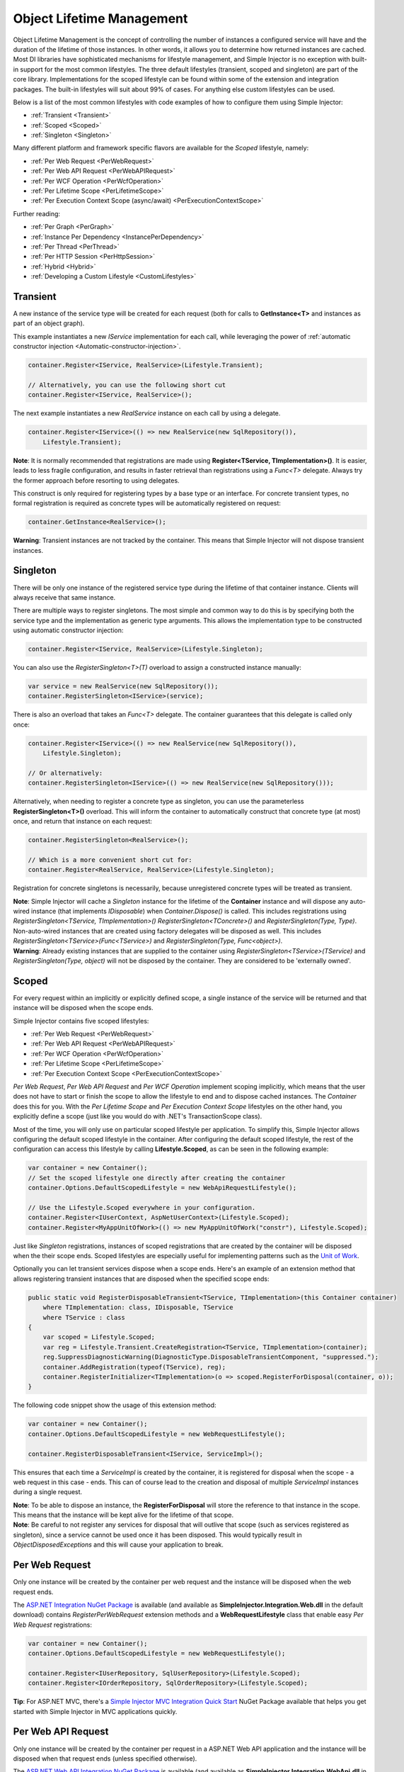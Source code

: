 ==========================
Object Lifetime Management
==========================

Object Lifetime Management is the concept of controlling the number of instances a configured service will have and the duration of the lifetime of those instances. In other words, it allows you to determine how returned instances are cached. Most DI libraries have sophisticated mechanisms for lifestyle management, and Simple Injector is no exception with built-in support for the most common lifestyles. The three default lifestyles (transient, scoped and singleton) are part of the core library. Implementations for the scoped lifestyle can be found within some of the extension and integration packages. The built-in lifestyles will suit about 99% of cases. For anything else custom lifestyles can be used.

Below is a list of the most common lifestyles with code examples of how to configure them using Simple Injector:

* :ref:`Transient <Transient>`
* :ref:`Scoped <Scoped>`
* :ref:`Singleton <Singleton>`

Many different platform and framework specific flavors are available for the *Scoped* lifestyle, namely:

* :ref:`Per Web Request <PerWebRequest>`
* :ref:`Per Web API Request <PerWebAPIRequest>`
* :ref:`Per WCF Operation <PerWcfOperation>`
* :ref:`Per Lifetime Scope <PerLifetimeScope>`
* :ref:`Per Execution Context Scope (async/await) <PerExecutionContextScope>`

Further reading:

* :ref:`Per Graph <PerGraph>`
* :ref:`Instance Per Dependency <InstancePerDependency>`
* :ref:`Per Thread <PerThread>`
* :ref:`Per HTTP Session <PerHttpSession>`
* :ref:`Hybrid <Hybrid>`
* :ref:`Developing a Custom Lifestyle <CustomLifestyles>`

.. _Transient:

Transient
=========

.. container:: Note
    
    A new instance of the service type will be created for each request (both for calls to **GetInstance<T>** and instances as part of an object graph).

This example instantiates a new *IService* implementation for each call, while leveraging the power of :ref:`automatic constructor injection <Automatic-constructor-injection>`.

.. code-block:: c#

    container.Register<IService, RealService>(Lifestyle.Transient); 

    // Alternatively, you can use the following short cut
    container.Register<IService, RealService>();

The next example instantiates a new *RealService* instance on each call by using a delegate.

.. code-block:: c#

    container.Register<IService>(() => new RealService(new SqlRepository()),
        Lifestyle.Transient); 

.. container:: Note
    
    **Note**: It is normally recommended that registrations are made using **Register<TService, TImplementation>()**. It is easier, leads to less fragile configuration, and results in faster retrieval than registrations using a *Func<T>* delegate. Always try the former approach before resorting to using delegates.

This construct is only required for registering types by a base type or an interface. For concrete transient types, no formal registration is required as concrete types will be automatically registered on request:

.. code-block:: c#

    container.GetInstance<RealService>(); 
    
.. container:: Note

    **Warning**: Transient instances are not tracked by the container. This means that Simple Injector will not dispose transient instances.

.. _Singleton:

Singleton
=========

.. container:: Note
    
    There will be only one instance of the registered service type during the lifetime of that container instance. Clients will always receive that same instance.

There are multiple ways to register singletons. The most simple and common way to do this is by specifying both the service type and the implementation as generic type arguments. This allows the implementation type to be constructed using automatic constructor injection:

.. code-block:: c#

    container.Register<IService, RealService>(Lifestyle.Singleton);

You can also use the *RegisterSingleton<T>(T)* overload to assign a constructed instance manually:
 
.. code-block:: c#

    var service = new RealService(new SqlRepository());
    container.RegisterSingleton<IService>(service);

There is also an overload that takes an *Func<T>* delegate. The container guarantees that this delegate is called only once:

.. code-block:: c#

    container.Register<IService>(() => new RealService(new SqlRepository()),
        Lifestyle.Singleton);

    // Or alternatively:
    container.RegisterSingleton<IService>(() => new RealService(new SqlRepository()));

Alternatively, when needing to register a concrete type as singleton, you can use the parameterless **RegisterSingleton<T>()** overload. This will inform the container to automatically construct that concrete type (at most) once, and return that instance on each request:

.. code-block:: c#

    container.RegisterSingleton<RealService>();

    // Which is a more convenient short cut for:
    container.Register<RealService, RealService>(Lifestyle.Singleton);

Registration for concrete singletons is necessarily, because unregistered concrete types will be treated as transient.

.. container:: Note

    **Note**: Simple Injector will cache a *Singleton* instance for the lifetime of the **Container** instance and will dispose any auto-wired instance (that implements *IDisposable*) when *Container.Dispose()* is called. This includes registrations using *RegisterSingleton<TService, TImplementation>()* *RegisterSingleton<TConcrete>()* and *RegisterSingleton(Type, Type)*. Non-auto-wired instances that are created using factory delegates will be disposed as well. This includes *RegisterSingleton<TService>(Func<TService>)* and *RegisterSingleton(Type, Func<object>)*.
	
.. container:: Note
	
	**Warning**: Already existing instances that are supplied to the container using *RegisterSingleton<TService>(TService)* and *RegisterSingleton(Type, object)* will not be disposed by the container. They are considered to be 'externally owned'.

.. _Scoped:

Scoped
======

.. container:: Note
    
    For every request within an implicitly or explicitly defined scope, a single instance of the service will be returned and that instance will be disposed when the scope ends.

Simple Injector contains five scoped lifestyles:

* :ref:`Per Web Request <PerWebRequest>`
* :ref:`Per Web API Request <PerWebAPIRequest>`
* :ref:`Per WCF Operation <PerWcfOperation>`
* :ref:`Per Lifetime Scope <PerLifetimeScope>`
* :ref:`Per Execution Context Scope <PerExecutionContextScope>`

*Per Web Request*, *Per Web API Request* and *Per WCF Operation* implement scoping implicitly, which means that the user does not have to start or finish the scope to allow the lifestyle to end and to dispose cached instances. The *Container* does this for you. With the *Per Lifetime Scope* and *Per Execution Context Scope* lifestyles on the other hand, you explicitly define a scope (just like you would do with .NET's TransactionScope class).

Most of the time, you will only use on particular scoped lifestyle per application. To simplify this, Simple Injector allows configuring the default scoped lifestyle in the container. After configuring the default scoped lifestyle, the rest of the configuration can access this lifestyle by calling **Lifestyle.Scoped**, as can be seen in the following example:
    
.. code-block:: c#
        
    var container = new Container();
    // Set the scoped lifestyle one directly after creating the container
    container.Options.DefaultScopedLifestyle = new WebApiRequestLifestyle();
    
    // Use the Lifestyle.Scoped everywhere in your configuration.
    container.Register<IUserContext, AspNetUserContext>(Lifestyle.Scoped);
    container.Register<MyAppUnitOfWork>(() => new MyAppUnitOfWork("constr"), Lifestyle.Scoped);
    
Just like *Singleton* registrations, instances of scoped registrations that are created by the container will be disposed when the their scope ends. Scoped lifestyles are especially useful for implementing patterns such as the `Unit of Work <http://martinfowler.com/eaaCatalog/unitOfWork.html>`_.

Optionally you can let transient services dispose when a scope ends. Here's an example of an extension method that allows registering transient instances that are disposed when the specified scope ends:

.. code-block:: c#
    
    public static void RegisterDisposableTransient<TService, TImplementation>(this Container container)
        where TImplementation: class, IDisposable, TService 
        where TService : class
    {
        var scoped = Lifestyle.Scoped;
        var reg = Lifestyle.Transient.CreateRegistration<TService, TImplementation>(container);
        reg.SuppressDiagnosticWarning(DiagnosticType.DisposableTransientComponent, "suppressed.");
        container.AddRegistration(typeof(TService), reg);
        container.RegisterInitializer<TImplementation>(o => scoped.RegisterForDisposal(container, o));
    }
    
The following code snippet show the usage of this extension method:
    
.. code-block:: c#
        
    var container = new Container();
    container.Options.DefaultScopedLifestyle = new WebRequestLifestyle();
    
    container.RegisterDisposableTransient<IService, ServiceImpl>();

This ensures that each time a *ServiceImpl* is created by the container, it is registered for disposal when the scope - a web request in this case - ends. This can of course lead to the creation and disposal of multiple *ServiceImpl* instances during a single request.

.. container:: Note

    **Note**: To be able to dispose an instance, the **RegisterForDisposal** will store the reference to that instance in the scope. This means that the instance will be kept alive for the lifetime of that scope.

.. container:: Note

    **Note**: Be careful to not register any services for disposal that will outlive that scope (such as services registered as singleton), since a service cannot be used once it has been disposed. This would typically result in *ObjectDisposedExceptions* and this will cause your application to break.

.. _PerWebRequest:

Per Web Request
===============

.. container:: Note
    
    Only one instance will be created by the container per web request and the instance will be disposed when the web request ends.

The `ASP.NET Integration NuGet Package <https://nuget.org/packages/SimpleInjector.Integration.Web>`_ is available (and available as **SimpleInjector.Integration.Web.dll** in the default download) contains *RegisterPerWebRequest* extension methods and a **WebRequestLifestyle** class that enable easy *Per Web Request* registrations:

.. code-block:: c#

    var container = new Container();
    container.Options.DefaultScopedLifestyle = new WebRequestLifestyle();

    container.Register<IUserRepository, SqlUserRepository>(Lifestyle.Scoped);
    container.Register<IOrderRepository, SqlOrderRepository>(Lifestyle.Scoped);

.. container:: Note

    **Tip**: For ASP.NET MVC, there's a `Simple Injector MVC Integration Quick Start <https://nuget.org/packages/SimpleInjector.MVC3>`_ NuGet Package available that helps you get started with Simple Injector in MVC applications quickly.

.. _PerWebAPIRequest:

Per Web API Request
===================

.. container:: Note
    
    Only one instance will be created by the container per request in a ASP.NET Web API application and the instance will be disposed when that request ends (unless specified otherwise).

The `ASP.NET Web API Integration NuGet Package <https://nuget.org/packages/SimpleInjector.Integration.WebApi>`_ is available (and available as **SimpleInjector.Integration.WebApi.dll** in the default download) contains *RegisterWebApiRequest* extension methods and a **WebApiRequestLifestyle** class that enable easy *Per Web API Request* registrations:

.. code-block:: c#

    var container = new Container();
    container.Options.DefaultScopedLifestyle = new WebApiRequestLifestyle();

    container.Register<IUserRepository, SqlUserRepository>(Lifestyle.Scoped);
    container.Register<IOrderRepository, SqlOrderRepository>(Lifestyle.Scoped);

.. container:: Note

    **Tip**: There's a `Simple Injector Web API Integration Quick Start <https://nuget.org/packages/SimpleInjector.Integration.WebApi.WebHost.QuickStart>`_ NuGet Package available that helps you get started with Simple Injector in Web API applications quickly.

.. _WebAPIRequest-vs-WebRequest:

Web API Request lifestyle vs. Web Request lifestyle
===================================================

The lifestyles and scope implementations *Web Request* and *Web API Request* in SimpleInjector are based on different technologies. **WebApiRequestLifestyle** is derived from **ExecutionContextScopeLifestyle** which works well both inside and outside of IIS. i.e. It can function in a self-hosted Web API project where there is no *HttpContext.Current*. The scope used by **WebApiRequestLifestyle** is the **ExecutionContextScope**. As the name implies, an execution context scope registers itself in the logical call context and flows with *async* operations across threads (e.g. a continuation after *await* on a different thread still has access to the scope regardless of whether *ConfigureAwait()* was used with *true* or *false*).

In contrast, the **Scope** of the **WebRequestLifestyle** is stored within the *HttpContext.Items* dictionary. The *HttpContext* can be used with Web API when it is hosted in IIS but care must be taken because it will not always flow with the execution context, because the current *HttpContext* is stored in the *IllogicalCallContext* (see `Understanding SynchronizationContext in ASP.NET <https://blogs.msdn.com/b/pfxteam/archive/2012/06/15/executioncontext-vs-synchronizationcontext.aspx>`_). If you use *await* with *ConfigureAwait(false)* the continuation may lose track of the original *HttpContext* whenever the async operation does not execute synchronously. A direct effect of this is that it would no longer be possible to resolve the instance of a previously created service with **WebRequestLifestyle** from the container (e.g. in a factory that has access to the container) - and an exception would be thrown because *HttpContext.Current* would be null.

The recommendation is therefore to use **WebApiRequestLifestyle** for services that should be 'per Web API request', the most obvious example being services that are injected into Web API controllers. **WebApiRequestLifestyle** offers the following benefits:

* The Web API controller can be used outside of IIS (e.g. in a self-hosted project)
* The Web API controller can execute *free-threaded* (or *multi-threaded*) *async* methods because it is not limited to the ASP.NET *SynchronizationContext*.

For more information, check out the blog entry of Stephen Toub regarding the `difference between ExecutionContext and 
SynchronizationContext <https://vegetarianprogrammer.blogspot.de/2012/12/understanding-synchronizationcontext-in.html>`_.

.. _PerWcfOperation:

Per WCF Operation
=================

.. container:: Note
    
    Only one instance will be created by the container during the lifetime of the WCF service class and the instance will be disposed when the WCF service class is released.

The `WCF Integration NuGet Package <https://nuget.org/packages/SimpleInjector.Integration.Wcf>`_ is available (and available as **SimpleInjector.Integration.Wcf.dll** in the default download) contains **RegisterPerWcfOperation** extension methods and a **WcfOperationLifestyle** class that enable easy *Per WCF Operation* registrations:

.. code-block:: c#

    var container = new Container();
    container.Options.DefaultScopedLifestyle = new WcfOperationLifestyle();

    container.Register<IUserRepository, SqlUserRepository>(Lifestyle.Scoped);
    container.Register<IOrderRepository, SqlOrderRepository>(Lifestyle.Scoped);

.. container:: Note

    **Warning**: Instead of what the name of the **WcfOperationLifestyle** class and the **RegisterPerWcfOperation** methods seem to imply, components that are registered with this lifestyle might actually outlive a single WCF operation. This behavior depends on how the WCF service class is configured. WCF is in control of the lifetime of the service class and contains three lifetime types as defined by the `InstanceContextMode enumeration <https://msdn.microsoft.com/en-us/library/system.servicemodel.instancecontextmode.aspx>`_. Components that are registered *PerWcfOperation* live as long as the WCF service class they are injected into.

For more information about integrating Simple Injector with WCF, please see the :doc:`WCF integration guide <wcfintegration>`.

.. _PerLifetimeScope:

Per Lifetime Scope
==================

.. container:: Note
    
    Within a certain (explicitly defined) scope, there will be only one instance of a given service type and the instance will be disposed when the scope ends. A created scope is specific to one particular thread, and can't be moved across threads.
    
.. container:: Note

    **Warning**: A lifetime scope can't be used for asynchronous operations (using the async/await keywords in C#).        

Lifetime Scoping is supported as an extension package for Simple Injector. It is available as `Lifetime Scoping Extensions NuGet package <https://nuget.org/packages/SimpleInjector.Extensions.LifetimeScoping>`_ and is part of the default download as **SimpleInjector.Extensions.LifetimeScoping.dll**. The extension package adds multiple **RegisterLifetimeScope** extension method overloads and a **LifetimeScopeLifestyle** class, which allow to register services with the *Lifetime Scope* lifestyle:

.. code-block:: c#

    var container = new Container();
    container.Options.DefaultScopedLifestyle = new LifetimeScopeLifestyle();

    container.Register<IUnitOfWork, NorthwindContext>(Lifestyle.Scoped);

Within an explicitly defined scope, there will be only one instance of a service that is defined with the *Lifetime Scope* lifestyle:

.. code-block:: c#

    using (container.BeginLifetimeScope()) {
        var uow1 = container.GetInstance<IUnitOfWork>();
        var uow2 = container.GetInstance<IUnitOfWork>();

        Assert.AreSame(uow1, uow2);
    }

.. container:: Note

    **Warning**: A scope is *thread-specific*. A single scope should **not** be used over multiple threads. Do not pass a scope between threads and do not wrap an ASP.NET HTTP request with a Lifetime Scope, since ASP.NET can finish a web request on different thread to the thread the request is started on. Use :ref:`Per Web Request <PerWebRequest>` scoping for ASP.NET web applications while running inside a web request. Lifetime scoping however, can still be used in web applications on background threads that are created by web requests or when processing commands in a Windows Service (where each commands gets its own scope). For developing multi-threaded applications, take :ref:`these guidelines <Multi-Threaded-Applications>` into consideration.

Outside the context of a lifetime scope, i.e. `using (container.BeginLifetimeScope())` no instances can be created. An exception is thrown when a lifetime scoped registration is requested outside of a scope instance.

Scopes can be nested and each scope will get its own set of instances:

.. code-block:: c#

    using (container.BeginLifetimeScope()) {
        var outer1 = container.GetInstance<IUnitOfWork>();
        var outer2 = container.GetInstance<IUnitOfWork>();

        Assert.AreSame(outer1, outer2);

        using (container.BeginLifetimeScope()) {
            var inner1 = container.GetInstance<IUnitOfWork>();
            var inner2 = container.GetInstance<IUnitOfWork>();

            Assert.AreSame(inner1, inner2);

            Assert.AreNotSame(outer1, inner1);
        }
    }

.. _PerExecutionContextScope:

Per Execution Context Scope (async/await)
=========================================

.. container:: Note
    
    There will be only one instance of a given service type within a certain (explicitly defined) scope and that instance will be disposed when the scope ends (unless specified otherwise). This scope will automatically flow with the logical flow of control of asynchronous methods.

This lifestyle is especially suited for client applications that work with the new asynchronous programming model. For Web API there's a :ref:`Per Web API Request lifestyle <PerWebAPIRequest>` (which actually uses this Execution Context Scope lifestyle under the covers).

Execution Context Scoping is an extension package for Simple Injector. It is available as `Execution Context Extensions NuGet package <https://nuget.org/packages/SimpleInjector.Extensions.ExecutionContextScoping>`_ and is part of the default download as **SimpleInjector.Extensions.ExecutionContextScoping.dll**.

.. code-block:: c#

    var container = new Container();
    container.Options.DefaultScopedLifestyle = new ExecutionContextScopeLifestyle();
    
    container.Register<IUnitOfWork, NorthwindContext>(Lifestyle.Scoped);

Within an explicitly defined scope, there will be only one instance of a service that is defined with the *Execution Context Scope* lifestyle:

.. code-block:: c#

    // using SimpleInjector.Extensions.ExecutionContextScoping;

    using (container.BeginExecutionContextScope()) {
        var uow1 = container.GetInstance<IUnitOfWork>();
        await SomeAsyncOperation();
        var uow2 = container.GetInstance<IUnitOfWork>();
        await SomeOtherAsyncOperation();

        Assert.AreSame(uow1, uow2);
    }

.. container:: Note

    **Note**: A scope is specific to the asynchronous flow. A method call on a different (unrelated) thread, will get its own scope.

Outside the context of an active execution context scope no instances can be created. An exception is thrown when this happens.

Scopes can be nested and each scope will get its own set of instances:

.. code-block:: c#

    using (container.BeginExecutionContextScope()) {
        var outer1 = container.GetInstance<IUnitOfWork>();
        await SomeAsyncOperation();
        var outer2 = container.GetInstance<IUnitOfWork>();

        Assert.AreSame(outer1, outer2);

        using (container.BeginExecutionContextScope()) {
            var inner1 = container.GetInstance<IUnitOfWork>();
            
            await SomeOtherAsyncOperation();
            
            var inner2 = container.GetInstance<IUnitOfWork>();

            Assert.AreSame(inner1, inner2);

            Assert.AreNotSame(outer1, inner1);
        }
    }

.. _PerGraph:

Per Graph
=========

.. container:: Note
    
    For each explicit call to **Container.GetInstance<T>** a new instance of the service type will be created, but the instance will be reused within the object graph that gets constructed.

Compared to **Transient**, there will be just a single instance per explicit call to the container, while **Transient** services can have multiple new instances per explicit call to the container. This lifestyle is not supported by Simple Injector but can be simulated by using one of the :ref:`Scoped <Scoped>` lifestyles.

.. _InstancePerDependency:

Instance Per Dependency
=======================

.. container:: Note
    
    Each consumer will get a new instance of the given service type and that dependency is expected to get live as long as its consuming type.

This lifestyle behaves the same as the built-in **Transient** lifestyle, but the intend is completely different. A **Transient** instance is expected to have a very short lifestyle and injecting it into a consumer with a longer lifestyle (such as **Singleton**) is an error. Simple Injector will prevent this from happening by checking for :doc:`lifestyle mismatches <LifestyleMismatches>`. With the *Instance Per Dependency* lifestyle on the other hand, the created component is expected to stay alive as long as the consuming component does. So when the *Instance Per Dependency* component is injected into a **Singleton** component, we intend it to be kept alive by its consumer.

This lifestyle is deliberately left out of Simple Injector, because its usefulness is very limited compared to the **Transient** lifestyle. It ignores :doc:`lifestyle mismatch checks <LifestyleMismatches>` and this can easily lead to errors, and it ignores the fact that application components should be immutable. In case a component is immutable, it's very unlikely that each consumer requires its own instance of the injected dependency.

.. _PerThread:

Per Thread
==========

.. container:: Note
    
    There will be one instance of the registered service type per thread.

This lifestyle is deliberately left out of Simple Injector because `it is considered to be harmful <https://stackoverflow.com/a/14592419/264697>`_. Instead of using Per Thread lifestyle, you will usually be better of using one of the :ref:`Scoped lifestyles <Scoped>`.

.. _PerHttpSession:

Per HTTP Session
================

.. container:: Note
    
    There will be one instance of the registered session per (user) session in a ASP.NET web application.

This lifestyle is deliberately left out of Simple Injector because `it is be used with care <https://stackoverflow.com/questions/17702546>`_. Instead of using Per HTTP Session lifestyle, you will usually be better of by writing a stateless service that can be registered as singleton and let it communicate with the ASP.NET Session cache to handle cached user-specific data.

.. _Hybrid:

Hybrid
======

.. container:: Note
    
    A hybrid lifestyle is a mix between two or more lifestyles where the the developer defines the context for which the wrapped lifestyles hold.

Simple Injector has no built-in hybrid lifestyles, but has a simple mechanism for defining them:

.. code-block:: c#

    var container = new Container();
    container.Options.DefaultScopedLifestyle = Lifestyle.CreateHybrid(
        lifestyleSelector: () => container.GetCurrentLifetimeScope() != null,
        trueLifestyle: new LifetimeScopeLifestyle(),
        falseLifestyle: new WebRequestLifestyle());

    container.Register<IUserRepository, SqlUserRepository>(Lifestyle.Scoped);
    container.Register<ICustomerRepository, SqlCustomerRepository>(Lifestyle.Scoped);

In the example a hybrid lifestyle is defined wrapping the :ref:`Web Request <PerWebRequest>` lifestyle and the :ref:`Per Lifetime Scope <PerLifetimeScope>` lifestyle. The supplied *lifestyleSelector* predicate returns *true* when the container should use the *Lifetime Scope* lifestyle and *false* when the *Web Request* lifestyle should be selected.

A hybrid lifestyle is useful for registrations that need to be able to dynamically switch lifestyles throughout the lifetime of the application. The shown hybrid example might be useful in a web application, where some operations need to be run in isolation (which their own instances of scoped registrations such as unit of works) or run outside the context of an *HttpContext* (in a background thread for instance).

Please note though that when the lifestyle doesn't have to change throughout the lifetime of the application, a hybrid lifestyle is not needed. A normal lifestyle can be registered instead:

.. code-block:: c#

    bool runsOnWebServer = ReadConfigurationValue<bool>("RunsOnWebServer");

    var container = new Container();
    container.Options.DefaultScopedLifestyle = 
        runsOnWebServer ? new WebRequestLifestyle() : new LifetimeScopeLifestyle();

    container.Register<IUserRepository, SqlUserRepository>(Lifestyle.Scoped);
    container.Register<ICustomerRepository, SqlCustomerRepository>(Lifestyle.Scoped);

.. _CustomLifestyles:

Developing a Custom Lifestyle
=============================

The lifestyles supplied by Simple Injector should be sufficient for most scenarios, but in rare circumstances defining a custom lifestyle might be useful. This can be done by creating a class that inherits from `Lifestyle <https://simpleinjector.org/ReferenceLibrary/?topic=html/T_SimpleInjector_Lifestyle.htm>`_ and let it return `Custom Registration <https://simpleinjector.org/ReferenceLibrary/?topic=html/T_SimpleInjector_Registration.htm>`_ instances. This however is a lot of work, and a shortcut is available in the form of the `Lifestyle.CreateCustom <https://simpleinjector.org/ReferenceLibrary/?topic=html/M_SimpleInjector_Lifestyle_CreateCustom.htm>`_.

A custom lifestyle can be created by calling the **Lifestyle.CreateCustom** factory method. This method takes two arguments: the name of the lifestyle to create (used mainly for display in the :doc:`Diagnostic Services <diagnostics>`) and a `CreateLifestyleApplier <https://simpleinjector.org/ReferenceLibrary/?topic=html/T_SimpleInjector_CreateLifestyleApplier.htm>`_ delegate:

.. code-block:: c#

    public delegate Func<object> CreateLifestyleApplier(
        Func<object> transientInstanceCreator)    

The **CreateLifestyleApplier** delegate accepts a *Func<object>* that allows the creation of a transient instance of the registered type. This *Func<object>* is created by Simple Injector supplied to the registered  **CreateLifestyleApplier** delegate for the registered type. When this *Func<object>* delegate is called, the creation of the type goes through the :doc:`Simple Injector pipeline <pipeline>`. This keeps the experience consistent with the rest of the library.

When Simple Injector calls the **CreateLifestyleApplier**, it is your job to return another *Func<object>* delegate that applies the caching based on the supplied *instanceCreator*. A simple example would be the following:

.. code-block:: c#

    var sillyTransientLifestyle = Lifestyle.CreateCustom(
        name: "Silly Transient",
        // instanceCreator is of type Func<object>
        lifestyleApplierFactory: instanceCreator => {
            // A Func<object> is returned that applies caching.
            return () => {
                return instanceCreator.Invoke();
            };
        });

    var container = new Container();

    container.Register<IService, MyService>(sillyTransientLifestyle);

Here we create a custom lifestyle that applies no caching and simply returns a delegate that will on invocation always call the wrapped *instanceCreator*. Of course this would be rather useless and using the built-in **Lifestyle.Transient** would be much better in this case. It does however demonstrate its use.

The *Func<object>* delegate that you return from your **CreateLifestyleApplier** delegate will get cached by Simple Injector per registration. Simple Injector will call the delegate once per registration and stores the returned *Func<object>* for reuse. This means that each registration will get its own *Func<object>*.

Here's an example of the creation of a more useful custom lifestyle that caches an instance for 10 minutes:

.. code-block:: c#

    var tenMinuteLifestyle = Lifestyle.CreateCustom(
        name: "Absolute 10 Minute Expiration", 
        lifestyleApplierFactory: instanceCreator => {
            TimeSpan timeout = TimeSpan.FromMinutes(10);
            var syncRoot = new object();
            var expirationTime = DateTime.MinValue;
            object instance = null;

            return () => {
                lock (syncRoot) {
                    if (expirationTime < DateTime.UtcNow) {
                        instance = instanceCreator.Invoke();
                        expirationTime = DateTime.UtcNow.Add(timeout);
                    }
                    return instance;
                }
            };
        });

    var container = new Container();

    // We can reuse the created lifestyle for multiple registrations.
    container.Register<IService, MyService>(tenMinuteLifestyle);
    container.Register<AnotherService, MeTwoService>(tenMinuteLifestyle);

In this example the **Lifestyle.CreateCustom** method is called and supplied with a delegate that returns a delegate that applies the 10 minute cache. This example makes use of the fact that each registration gets its own delegate by using four closures (timeout, syncRoot, expirationTime and instance). Since each registration (in the example *IService* and *AnotherService*) will get its own *Func<object>* delegate, each registration gets its own set of closures. The closures are therefore static per registration.

One of the closure variables is the *instance* and this will contain the cached instance that will change after 10 minutes has passed. As long as the time hasn't passed, the same instance will be returned.

Since the constructed *Func<object>* delegate can be called from multiple threads, the code needs to do its own synchronization. Both the DateTime comparison and the DateTime assignment are not thread-safe and this code needs to handle this itself.

Do note that even though locking is used to synchronize access, this custom lifestyle might not work as expected, because when the expiration time passes while an object graph is being resolved, it might result in an object graph that contains two instances of the registered component, which might not be what you want. This example therefore is only for demonstration purposes.
